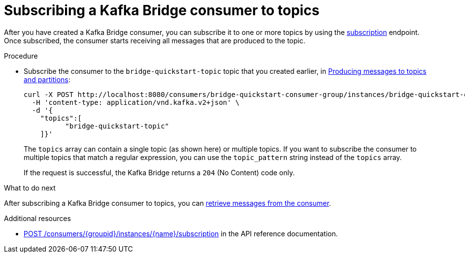 // Module included in the following assemblies:
//
// assembly-kafka-bridge-quickstart.adoc

[id='proc-bridge-subscribing-consumer-topics-{context}']
= Subscribing a Kafka Bridge consumer to topics

After you have created a Kafka Bridge consumer, you can subscribe it to one or more topics by using the link:https://strimzi.io/docs/bridge/latest/#_subscribe[subscription^] endpoint. Once subscribed, the consumer starts receiving all messages that are produced to the topic.

.Procedure

* Subscribe the consumer to the `bridge-quickstart-topic` topic that you created earlier, in xref:proc-producing-messages-from-bridge-topics-partitions-{context}[Producing messages to topics and partitions]:
+
[source,curl,subs=attributes+]
----
curl -X POST http://localhost:8080/consumers/bridge-quickstart-consumer-group/instances/bridge-quickstart-consumer/subscription \
  -H 'content-type: application/vnd.kafka.v2+json' \
  -d '{
    "topics":[
          "bridge-quickstart-topic"
    ]}'
----
+
The `topics` array can contain a single topic (as shown here) or multiple topics. If you want to subscribe the consumer to multiple topics that match a regular expression, you can use the `topic_pattern` string instead of the `topics` array. 
+
If the request is successful, the Kafka Bridge returns a `204` (No Content) code only.

.What to do next

After subscribing a Kafka Bridge consumer to topics, you can xref:proc-bridge-retrieving-latest-messages-from-consumer-{context}[retrieve messages from the consumer].

.Additional resources

* link:https://strimzi.io/docs/bridge/latest/#_subscribe[POST /consumers/{groupid}/instances/{name}/subscription^] in the API reference documentation.

